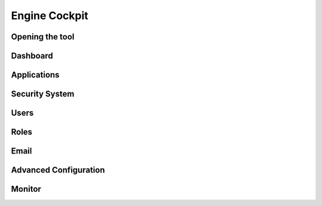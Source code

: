 Engine Cockpit
==============

Opening the tool
----------------

Dashboard
---------

Applications
------------

Security System
---------------

Users
-----

Roles
-----

Email
-----

Advanced Configuration
----------------------

Monitor
-------